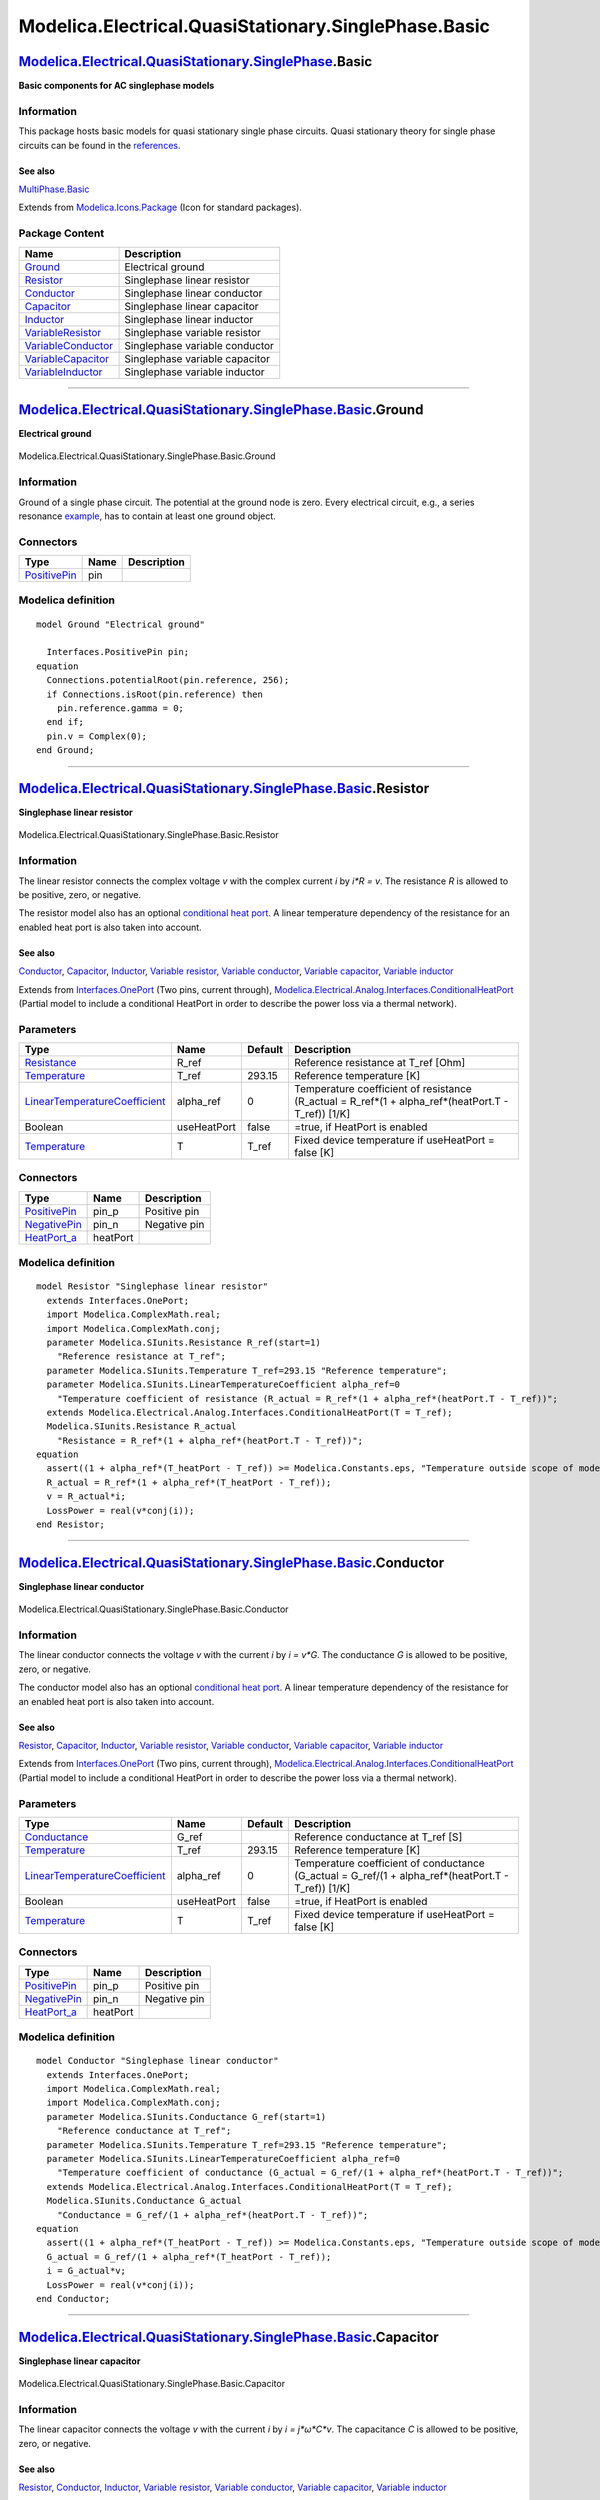 =====================================================
Modelica.Electrical.QuasiStationary.SinglePhase.Basic
=====================================================

`Modelica.Electrical.QuasiStationary.SinglePhase <Modelica_Electrical_QuasiStationary_SinglePhase.html#Modelica.Electrical.QuasiStationary.SinglePhase>`_.Basic
---------------------------------------------------------------------------------------------------------------------------------------------------------------

**Basic components for AC singlephase models**

Information
~~~~~~~~~~~

::

This package hosts basic models for quasi stationary single phase
circuits. Quasi stationary theory for single phase circuits can be found
in the
`references <Modelica_Electrical_QuasiStationary_UsersGuide.html#Modelica.Electrical.QuasiStationary.UsersGuide.References>`_.

See also
^^^^^^^^

`MultiPhase.Basic <Modelica_Electrical_QuasiStationary_MultiPhase_Basic.html#Modelica.Electrical.QuasiStationary.MultiPhase.Basic>`_

::

Extends from
`Modelica.Icons.Package <Modelica_Icons_Package.html#Modelica.Icons.Package>`_
(Icon for standard packages).

Package Content
~~~~~~~~~~~~~~~

+---------------------------------------------------------------------------------------------------------------------------------------------------------------------------------------------------------------------------------------+----------------------------------+
| Name                                                                                                                                                                                                                                  | Description                      |
+=======================================================================================================================================================================================================================================+==================================+
| |image9| `Ground <Modelica_Electrical_QuasiStationary_SinglePhase_Basic.html#Modelica.Electrical.QuasiStationary.SinglePhase.Basic.Ground>`_                                                                                          | Electrical ground                |
+---------------------------------------------------------------------------------------------------------------------------------------------------------------------------------------------------------------------------------------+----------------------------------+
| |image10| `Resistor <Modelica_Electrical_QuasiStationary_SinglePhase_Basic.html#Modelica.Electrical.QuasiStationary.SinglePhase.Basic.Resistor>`_                                                                                     | Singlephase linear resistor      |
+---------------------------------------------------------------------------------------------------------------------------------------------------------------------------------------------------------------------------------------+----------------------------------+
| |image11| `Conductor <Modelica_Electrical_QuasiStationary_SinglePhase_Basic.html#Modelica.Electrical.QuasiStationary.SinglePhase.Basic.Conductor>`_                                                                                   | Singlephase linear conductor     |
+---------------------------------------------------------------------------------------------------------------------------------------------------------------------------------------------------------------------------------------+----------------------------------+
| |image12| `Capacitor <Modelica_Electrical_QuasiStationary_SinglePhase_Basic.html#Modelica.Electrical.QuasiStationary.SinglePhase.Basic.Capacitor>`_                                                                                   | Singlephase linear capacitor     |
+---------------------------------------------------------------------------------------------------------------------------------------------------------------------------------------------------------------------------------------+----------------------------------+
| |image13| `Inductor <Modelica_Electrical_QuasiStationary_SinglePhase_Basic.html#Modelica.Electrical.QuasiStationary.SinglePhase.Basic.Inductor>`_                                                                                     | Singlephase linear inductor      |
+---------------------------------------------------------------------------------------------------------------------------------------------------------------------------------------------------------------------------------------+----------------------------------+
| |image14| `VariableResistor <Modelica_Electrical_QuasiStationary_SinglePhase_Basic.html#Modelica.Electrical.QuasiStationary.SinglePhase.Basic.VariableResistor>`_                                                                     | Singlephase variable resistor    |
+---------------------------------------------------------------------------------------------------------------------------------------------------------------------------------------------------------------------------------------+----------------------------------+
| |image15| `VariableConductor <Modelica_Electrical_QuasiStationary_SinglePhase_Basic.html#Modelica.Electrical.QuasiStationary.SinglePhase.Basic.VariableConductor>`_                                                                   | Singlephase variable conductor   |
+---------------------------------------------------------------------------------------------------------------------------------------------------------------------------------------------------------------------------------------+----------------------------------+
| |image16| `VariableCapacitor <Modelica_Electrical_QuasiStationary_SinglePhase_Basic.html#Modelica.Electrical.QuasiStationary.SinglePhase.Basic.VariableCapacitor>`_                                                                   | Singlephase variable capacitor   |
+---------------------------------------------------------------------------------------------------------------------------------------------------------------------------------------------------------------------------------------+----------------------------------+
| |image17| `VariableInductor <Modelica_Electrical_QuasiStationary_SinglePhase_Basic.html#Modelica.Electrical.QuasiStationary.SinglePhase.Basic.VariableInductor>`_                                                                     | Singlephase variable inductor    |
+---------------------------------------------------------------------------------------------------------------------------------------------------------------------------------------------------------------------------------------+----------------------------------+

--------------

|image18| `Modelica.Electrical.QuasiStationary.SinglePhase.Basic <Modelica_Electrical_QuasiStationary_SinglePhase_Basic.html#Modelica.Electrical.QuasiStationary.SinglePhase.Basic>`_.Ground
--------------------------------------------------------------------------------------------------------------------------------------------------------------------------------------------

**Electrical ground**

.. figure:: Modelica.Electrical.QuasiStationary.SinglePhase.Basic.GroundD.png
   :align: center
   :alt: Modelica.Electrical.QuasiStationary.SinglePhase.Basic.Ground

   Modelica.Electrical.QuasiStationary.SinglePhase.Basic.Ground

Information
~~~~~~~~~~~

::

Ground of a single phase circuit. The potential at the ground node is
zero. Every electrical circuit, e.g., a series resonance
`example <Modelica_Electrical_QuasiStationary_SinglePhase_Examples.html#Modelica.Electrical.QuasiStationary.SinglePhase.Examples.SeriesResonance>`_,
has to contain at least one ground object.

::

Connectors
~~~~~~~~~~

+-----------------------------------------------------------------------------------------------------------------------------------------------------------+--------+---------------+
| Type                                                                                                                                                      | Name   | Description   |
+===========================================================================================================================================================+========+===============+
| `PositivePin <Modelica_Electrical_QuasiStationary_SinglePhase_Interfaces.html#Modelica.Electrical.QuasiStationary.SinglePhase.Interfaces.PositivePin>`_   | pin    |               |
+-----------------------------------------------------------------------------------------------------------------------------------------------------------+--------+---------------+

Modelica definition
~~~~~~~~~~~~~~~~~~~

::

    model Ground "Electrical ground"

      Interfaces.PositivePin pin;
    equation 
      Connections.potentialRoot(pin.reference, 256);
      if Connections.isRoot(pin.reference) then
        pin.reference.gamma = 0;
      end if;
      pin.v = Complex(0);
    end Ground;

--------------

|image19| `Modelica.Electrical.QuasiStationary.SinglePhase.Basic <Modelica_Electrical_QuasiStationary_SinglePhase_Basic.html#Modelica.Electrical.QuasiStationary.SinglePhase.Basic>`_.Resistor
----------------------------------------------------------------------------------------------------------------------------------------------------------------------------------------------

**Singlephase linear resistor**

.. figure:: Modelica.Electrical.QuasiStationary.SinglePhase.Basic.ResistorD.png
   :align: center
   :alt: Modelica.Electrical.QuasiStationary.SinglePhase.Basic.Resistor

   Modelica.Electrical.QuasiStationary.SinglePhase.Basic.Resistor

Information
~~~~~~~~~~~

::

The linear resistor connects the complex voltage *v* with the complex
current *i* by *i\*R = v*. The resistance *R* is allowed to be positive,
zero, or negative.

The resistor model also has an optional `conditional heat
port <Modelica_Electrical_Analog_Interfaces.html#Modelica.Electrical.Analog.Interfaces.ConditionalHeatPort>`_.
A linear temperature dependency of the resistance for an enabled heat
port is also taken into account.

See also
^^^^^^^^

`Conductor <Modelica_Electrical_QuasiStationary_SinglePhase_Basic.html#Modelica.Electrical.QuasiStationary.SinglePhase.Basic.Conductor>`_,
`Capacitor <Modelica_Electrical_QuasiStationary_SinglePhase_Basic.html#Modelica.Electrical.QuasiStationary.SinglePhase.Basic.Capacitor>`_,
`Inductor <Modelica_Electrical_QuasiStationary_SinglePhase_Basic.html#Modelica.Electrical.QuasiStationary.SinglePhase.Basic.Inductor>`_,
`Variable
resistor <Modelica_Electrical_QuasiStationary_SinglePhase_Basic.html#Modelica.Electrical.QuasiStationary.SinglePhase.Basic.VariableResistor>`_,
`Variable
conductor <Modelica_Electrical_QuasiStationary_SinglePhase_Basic.html#Modelica.Electrical.QuasiStationary.SinglePhase.Basic.VariableConductor>`_,
`Variable
capacitor <Modelica_Electrical_QuasiStationary_SinglePhase_Basic.html#Modelica.Electrical.QuasiStationary.SinglePhase.Basic.VariableCapacitor>`_,
`Variable
inductor <Modelica_Electrical_QuasiStationary_SinglePhase_Basic.html#Modelica.Electrical.QuasiStationary.SinglePhase.Basic.VariableInductor>`_

::

Extends from
`Interfaces.OnePort <Modelica_Electrical_QuasiStationary_SinglePhase_Interfaces.html#Modelica.Electrical.QuasiStationary.SinglePhase.Interfaces.OnePort>`_
(Two pins, current through),
`Modelica.Electrical.Analog.Interfaces.ConditionalHeatPort <Modelica_Electrical_Analog_Interfaces.html#Modelica.Electrical.Analog.Interfaces.ConditionalHeatPort>`_
(Partial model to include a conditional HeatPort in order to describe
the power loss via a thermal network).

Parameters
~~~~~~~~~~

+---------------------------------------------------------------------------------------------------------+---------------+-----------+------------------------------------------------------------------------------------------------------------+
| Type                                                                                                    | Name          | Default   | Description                                                                                                |
+=========================================================================================================+===============+===========+============================================================================================================+
| `Resistance <Modelica_SIunits.html#Modelica.SIunits.Resistance>`_                                       | R\_ref        |           | Reference resistance at T\_ref [Ohm]                                                                       |
+---------------------------------------------------------------------------------------------------------+---------------+-----------+------------------------------------------------------------------------------------------------------------+
| `Temperature <Modelica_SIunits.html#Modelica.SIunits.Temperature>`_                                     | T\_ref        | 293.15    | Reference temperature [K]                                                                                  |
+---------------------------------------------------------------------------------------------------------+---------------+-----------+------------------------------------------------------------------------------------------------------------+
| `LinearTemperatureCoefficient <Modelica_SIunits.html#Modelica.SIunits.LinearTemperatureCoefficient>`_   | alpha\_ref    | 0         | Temperature coefficient of resistance (R\_actual = R\_ref\*(1 + alpha\_ref\*(heatPort.T - T\_ref)) [1/K]   |
+---------------------------------------------------------------------------------------------------------+---------------+-----------+------------------------------------------------------------------------------------------------------------+
| Boolean                                                                                                 | useHeatPort   | false     | =true, if HeatPort is enabled                                                                              |
+---------------------------------------------------------------------------------------------------------+---------------+-----------+------------------------------------------------------------------------------------------------------------+
| `Temperature <Modelica_SIunits.html#Modelica.SIunits.Temperature>`_                                     | T             | T\_ref    | Fixed device temperature if useHeatPort = false [K]                                                        |
+---------------------------------------------------------------------------------------------------------+---------------+-----------+------------------------------------------------------------------------------------------------------------+

Connectors
~~~~~~~~~~

+-----------------------------------------------------------------------------------------------------------------------------------------------------------+------------+----------------+
| Type                                                                                                                                                      | Name       | Description    |
+===========================================================================================================================================================+============+================+
| `PositivePin <Modelica_Electrical_QuasiStationary_SinglePhase_Interfaces.html#Modelica.Electrical.QuasiStationary.SinglePhase.Interfaces.PositivePin>`_   | pin\_p     | Positive pin   |
+-----------------------------------------------------------------------------------------------------------------------------------------------------------+------------+----------------+
| `NegativePin <Modelica_Electrical_QuasiStationary_SinglePhase_Interfaces.html#Modelica.Electrical.QuasiStationary.SinglePhase.Interfaces.NegativePin>`_   | pin\_n     | Negative pin   |
+-----------------------------------------------------------------------------------------------------------------------------------------------------------+------------+----------------+
| `HeatPort\_a <Modelica_Thermal_HeatTransfer_Interfaces.html#Modelica.Thermal.HeatTransfer.Interfaces.HeatPort_a>`_                                        | heatPort   |                |
+-----------------------------------------------------------------------------------------------------------------------------------------------------------+------------+----------------+

Modelica definition
~~~~~~~~~~~~~~~~~~~

::

    model Resistor "Singlephase linear resistor"
      extends Interfaces.OnePort;
      import Modelica.ComplexMath.real;
      import Modelica.ComplexMath.conj;
      parameter Modelica.SIunits.Resistance R_ref(start=1) 
        "Reference resistance at T_ref";
      parameter Modelica.SIunits.Temperature T_ref=293.15 "Reference temperature";
      parameter Modelica.SIunits.LinearTemperatureCoefficient alpha_ref=0 
        "Temperature coefficient of resistance (R_actual = R_ref*(1 + alpha_ref*(heatPort.T - T_ref))";
      extends Modelica.Electrical.Analog.Interfaces.ConditionalHeatPort(T = T_ref);
      Modelica.SIunits.Resistance R_actual 
        "Resistance = R_ref*(1 + alpha_ref*(heatPort.T - T_ref))";
    equation 
      assert((1 + alpha_ref*(T_heatPort - T_ref)) >= Modelica.Constants.eps, "Temperature outside scope of model!");
      R_actual = R_ref*(1 + alpha_ref*(T_heatPort - T_ref));
      v = R_actual*i;
      LossPower = real(v*conj(i));
    end Resistor;

--------------

|image20| `Modelica.Electrical.QuasiStationary.SinglePhase.Basic <Modelica_Electrical_QuasiStationary_SinglePhase_Basic.html#Modelica.Electrical.QuasiStationary.SinglePhase.Basic>`_.Conductor
-----------------------------------------------------------------------------------------------------------------------------------------------------------------------------------------------

**Singlephase linear conductor**

.. figure:: Modelica.Electrical.QuasiStationary.SinglePhase.Basic.ResistorD.png
   :align: center
   :alt: Modelica.Electrical.QuasiStationary.SinglePhase.Basic.Conductor

   Modelica.Electrical.QuasiStationary.SinglePhase.Basic.Conductor

Information
~~~~~~~~~~~

::

The linear conductor connects the voltage *v* with the current *i* by *i
= v\*G*. The conductance *G* is allowed to be positive, zero, or
negative.

The conductor model also has an optional `conditional heat
port <Modelica_Electrical_Analog_Interfaces.html#Modelica.Electrical.Analog.Interfaces.ConditionalHeatPort>`_.
A linear temperature dependency of the resistance for an enabled heat
port is also taken into account.

See also
^^^^^^^^

`Resistor <Modelica_Electrical_QuasiStationary_SinglePhase_Basic.html#Modelica.Electrical.QuasiStationary.SinglePhase.Basic.Resistor>`_,
`Capacitor <Modelica_Electrical_QuasiStationary_SinglePhase_Basic.html#Modelica.Electrical.QuasiStationary.SinglePhase.Basic.Capacitor>`_,
`Inductor <Modelica_Electrical_QuasiStationary_SinglePhase_Basic.html#Modelica.Electrical.QuasiStationary.SinglePhase.Basic.Inductor>`_,
`Variable
resistor <Modelica_Electrical_QuasiStationary_SinglePhase_Basic.html#Modelica.Electrical.QuasiStationary.SinglePhase.Basic.VariableResistor>`_,
`Variable
conductor <Modelica_Electrical_QuasiStationary_SinglePhase_Basic.html#Modelica.Electrical.QuasiStationary.SinglePhase.Basic.VariableConductor>`_,
`Variable
capacitor <Modelica_Electrical_QuasiStationary_SinglePhase_Basic.html#Modelica.Electrical.QuasiStationary.SinglePhase.Basic.VariableCapacitor>`_,
`Variable
inductor <Modelica_Electrical_QuasiStationary_SinglePhase_Basic.html#Modelica.Electrical.QuasiStationary.SinglePhase.Basic.VariableInductor>`_

::

Extends from
`Interfaces.OnePort <Modelica_Electrical_QuasiStationary_SinglePhase_Interfaces.html#Modelica.Electrical.QuasiStationary.SinglePhase.Interfaces.OnePort>`_
(Two pins, current through),
`Modelica.Electrical.Analog.Interfaces.ConditionalHeatPort <Modelica_Electrical_Analog_Interfaces.html#Modelica.Electrical.Analog.Interfaces.ConditionalHeatPort>`_
(Partial model to include a conditional HeatPort in order to describe
the power loss via a thermal network).

Parameters
~~~~~~~~~~

+---------------------------------------------------------------------------------------------------------+---------------+-----------+------------------------------------------------------------------------------------------------------------+
| Type                                                                                                    | Name          | Default   | Description                                                                                                |
+=========================================================================================================+===============+===========+============================================================================================================+
| `Conductance <Modelica_SIunits.html#Modelica.SIunits.Conductance>`_                                     | G\_ref        |           | Reference conductance at T\_ref [S]                                                                        |
+---------------------------------------------------------------------------------------------------------+---------------+-----------+------------------------------------------------------------------------------------------------------------+
| `Temperature <Modelica_SIunits.html#Modelica.SIunits.Temperature>`_                                     | T\_ref        | 293.15    | Reference temperature [K]                                                                                  |
+---------------------------------------------------------------------------------------------------------+---------------+-----------+------------------------------------------------------------------------------------------------------------+
| `LinearTemperatureCoefficient <Modelica_SIunits.html#Modelica.SIunits.LinearTemperatureCoefficient>`_   | alpha\_ref    | 0         | Temperature coefficient of conductance (G\_actual = G\_ref/(1 + alpha\_ref\*(heatPort.T - T\_ref)) [1/K]   |
+---------------------------------------------------------------------------------------------------------+---------------+-----------+------------------------------------------------------------------------------------------------------------+
| Boolean                                                                                                 | useHeatPort   | false     | =true, if HeatPort is enabled                                                                              |
+---------------------------------------------------------------------------------------------------------+---------------+-----------+------------------------------------------------------------------------------------------------------------+
| `Temperature <Modelica_SIunits.html#Modelica.SIunits.Temperature>`_                                     | T             | T\_ref    | Fixed device temperature if useHeatPort = false [K]                                                        |
+---------------------------------------------------------------------------------------------------------+---------------+-----------+------------------------------------------------------------------------------------------------------------+

Connectors
~~~~~~~~~~

+-----------------------------------------------------------------------------------------------------------------------------------------------------------+------------+----------------+
| Type                                                                                                                                                      | Name       | Description    |
+===========================================================================================================================================================+============+================+
| `PositivePin <Modelica_Electrical_QuasiStationary_SinglePhase_Interfaces.html#Modelica.Electrical.QuasiStationary.SinglePhase.Interfaces.PositivePin>`_   | pin\_p     | Positive pin   |
+-----------------------------------------------------------------------------------------------------------------------------------------------------------+------------+----------------+
| `NegativePin <Modelica_Electrical_QuasiStationary_SinglePhase_Interfaces.html#Modelica.Electrical.QuasiStationary.SinglePhase.Interfaces.NegativePin>`_   | pin\_n     | Negative pin   |
+-----------------------------------------------------------------------------------------------------------------------------------------------------------+------------+----------------+
| `HeatPort\_a <Modelica_Thermal_HeatTransfer_Interfaces.html#Modelica.Thermal.HeatTransfer.Interfaces.HeatPort_a>`_                                        | heatPort   |                |
+-----------------------------------------------------------------------------------------------------------------------------------------------------------+------------+----------------+

Modelica definition
~~~~~~~~~~~~~~~~~~~

::

    model Conductor "Singlephase linear conductor"
      extends Interfaces.OnePort;
      import Modelica.ComplexMath.real;
      import Modelica.ComplexMath.conj;
      parameter Modelica.SIunits.Conductance G_ref(start=1) 
        "Reference conductance at T_ref";
      parameter Modelica.SIunits.Temperature T_ref=293.15 "Reference temperature";
      parameter Modelica.SIunits.LinearTemperatureCoefficient alpha_ref=0 
        "Temperature coefficient of conductance (G_actual = G_ref/(1 + alpha_ref*(heatPort.T - T_ref))";
      extends Modelica.Electrical.Analog.Interfaces.ConditionalHeatPort(T = T_ref);
      Modelica.SIunits.Conductance G_actual 
        "Conductance = G_ref/(1 + alpha_ref*(heatPort.T - T_ref))";
    equation 
      assert((1 + alpha_ref*(T_heatPort - T_ref)) >= Modelica.Constants.eps, "Temperature outside scope of model!");
      G_actual = G_ref/(1 + alpha_ref*(T_heatPort - T_ref));
      i = G_actual*v;
      LossPower = real(v*conj(i));
    end Conductor;

--------------

|image21| `Modelica.Electrical.QuasiStationary.SinglePhase.Basic <Modelica_Electrical_QuasiStationary_SinglePhase_Basic.html#Modelica.Electrical.QuasiStationary.SinglePhase.Basic>`_.Capacitor
-----------------------------------------------------------------------------------------------------------------------------------------------------------------------------------------------

**Singlephase linear capacitor**

.. figure:: Modelica.Electrical.QuasiStationary.SinglePhase.Basic.CapacitorD.png
   :align: center
   :alt: Modelica.Electrical.QuasiStationary.SinglePhase.Basic.Capacitor

   Modelica.Electrical.QuasiStationary.SinglePhase.Basic.Capacitor

Information
~~~~~~~~~~~

::

The linear capacitor connects the voltage *v* with the current *i* by *i
= j\*ω\*C\*v*. The capacitance *C* is allowed to be positive, zero, or
negative.

See also
^^^^^^^^

`Resistor <Modelica_Electrical_QuasiStationary_SinglePhase_Basic.html#Modelica.Electrical.QuasiStationary.SinglePhase.Basic.Resistor>`_,
`Conductor <Modelica_Electrical_QuasiStationary_SinglePhase_Basic.html#Modelica.Electrical.QuasiStationary.SinglePhase.Basic.Conductor>`_,
`Inductor <Modelica_Electrical_QuasiStationary_SinglePhase_Basic.html#Modelica.Electrical.QuasiStationary.SinglePhase.Basic.Inductor>`_,
`Variable
resistor <Modelica_Electrical_QuasiStationary_SinglePhase_Basic.html#Modelica.Electrical.QuasiStationary.SinglePhase.Basic.VariableResistor>`_,
`Variable
conductor <Modelica_Electrical_QuasiStationary_SinglePhase_Basic.html#Modelica.Electrical.QuasiStationary.SinglePhase.Basic.VariableConductor>`_,
`Variable
capacitor <Modelica_Electrical_QuasiStationary_SinglePhase_Basic.html#Modelica.Electrical.QuasiStationary.SinglePhase.Basic.VariableCapacitor>`_,
`Variable
inductor <Modelica_Electrical_QuasiStationary_SinglePhase_Basic.html#Modelica.Electrical.QuasiStationary.SinglePhase.Basic.VariableInductor>`_

::

Extends from
`Interfaces.OnePort <Modelica_Electrical_QuasiStationary_SinglePhase_Interfaces.html#Modelica.Electrical.QuasiStationary.SinglePhase.Interfaces.OnePort>`_
(Two pins, current through).

Parameters
~~~~~~~~~~

+-----------------------------------------------------------------------+--------+-----------+-------------------+
| Type                                                                  | Name   | Default   | Description       |
+=======================================================================+========+===========+===================+
| `Capacitance <Modelica_SIunits.html#Modelica.SIunits.Capacitance>`_   | C      |           | Capacitance [F]   |
+-----------------------------------------------------------------------+--------+-----------+-------------------+

Connectors
~~~~~~~~~~

+-----------------------------------------------------------------------------------------------------------------------------------------------------------+----------+----------------+
| Type                                                                                                                                                      | Name     | Description    |
+===========================================================================================================================================================+==========+================+
| `PositivePin <Modelica_Electrical_QuasiStationary_SinglePhase_Interfaces.html#Modelica.Electrical.QuasiStationary.SinglePhase.Interfaces.PositivePin>`_   | pin\_p   | Positive pin   |
+-----------------------------------------------------------------------------------------------------------------------------------------------------------+----------+----------------+
| `NegativePin <Modelica_Electrical_QuasiStationary_SinglePhase_Interfaces.html#Modelica.Electrical.QuasiStationary.SinglePhase.Interfaces.NegativePin>`_   | pin\_n   | Negative pin   |
+-----------------------------------------------------------------------------------------------------------------------------------------------------------+----------+----------------+

Modelica definition
~~~~~~~~~~~~~~~~~~~

::

    model Capacitor "Singlephase linear capacitor"
      extends Interfaces.OnePort;
      import Modelica.ComplexMath.j;
      parameter Modelica.SIunits.Capacitance C(start=1) "Capacitance";
    equation 
      i = j*omega*C*v;
    end Capacitor;

--------------

|image22| `Modelica.Electrical.QuasiStationary.SinglePhase.Basic <Modelica_Electrical_QuasiStationary_SinglePhase_Basic.html#Modelica.Electrical.QuasiStationary.SinglePhase.Basic>`_.Inductor
----------------------------------------------------------------------------------------------------------------------------------------------------------------------------------------------

**Singlephase linear inductor**

.. figure:: Modelica.Electrical.QuasiStationary.SinglePhase.Basic.CapacitorD.png
   :align: center
   :alt: Modelica.Electrical.QuasiStationary.SinglePhase.Basic.Inductor

   Modelica.Electrical.QuasiStationary.SinglePhase.Basic.Inductor

Information
~~~~~~~~~~~

::

The linear inductor connects the voltage *v* with the current *i* by *v
= j\*ω\*L\*i*. The Inductance *L* is allowed to be positive, zero, or
negative.

See also
^^^^^^^^

`Resistor <Modelica_Electrical_QuasiStationary_SinglePhase_Basic.html#Modelica.Electrical.QuasiStationary.SinglePhase.Basic.Resistor>`_,
`Conductor <Modelica_Electrical_QuasiStationary_SinglePhase_Basic.html#Modelica.Electrical.QuasiStationary.SinglePhase.Basic.Conductor>`_,
`Capacitor <Modelica_Electrical_QuasiStationary_SinglePhase_Basic.html#Modelica.Electrical.QuasiStationary.SinglePhase.Basic.Capacitor>`_,
`Variable
resistor <Modelica_Electrical_QuasiStationary_SinglePhase_Basic.html#Modelica.Electrical.QuasiStationary.SinglePhase.Basic.VariableResistor>`_,
`Variable
conductor <Modelica_Electrical_QuasiStationary_SinglePhase_Basic.html#Modelica.Electrical.QuasiStationary.SinglePhase.Basic.VariableConductor>`_,
`Variable
capacitor <Modelica_Electrical_QuasiStationary_SinglePhase_Basic.html#Modelica.Electrical.QuasiStationary.SinglePhase.Basic.VariableCapacitor>`_,
`Variable
inductor <Modelica_Electrical_QuasiStationary_SinglePhase_Basic.html#Modelica.Electrical.QuasiStationary.SinglePhase.Basic.VariableInductor>`_

::

Extends from
`Interfaces.OnePort <Modelica_Electrical_QuasiStationary_SinglePhase_Interfaces.html#Modelica.Electrical.QuasiStationary.SinglePhase.Interfaces.OnePort>`_
(Two pins, current through).

Parameters
~~~~~~~~~~

+---------------------------------------------------------------------+--------+-----------+------------------+
| Type                                                                | Name   | Default   | Description      |
+=====================================================================+========+===========+==================+
| `Inductance <Modelica_SIunits.html#Modelica.SIunits.Inductance>`_   | L      |           | Inductance [H]   |
+---------------------------------------------------------------------+--------+-----------+------------------+

Connectors
~~~~~~~~~~

+-----------------------------------------------------------------------------------------------------------------------------------------------------------+----------+----------------+
| Type                                                                                                                                                      | Name     | Description    |
+===========================================================================================================================================================+==========+================+
| `PositivePin <Modelica_Electrical_QuasiStationary_SinglePhase_Interfaces.html#Modelica.Electrical.QuasiStationary.SinglePhase.Interfaces.PositivePin>`_   | pin\_p   | Positive pin   |
+-----------------------------------------------------------------------------------------------------------------------------------------------------------+----------+----------------+
| `NegativePin <Modelica_Electrical_QuasiStationary_SinglePhase_Interfaces.html#Modelica.Electrical.QuasiStationary.SinglePhase.Interfaces.NegativePin>`_   | pin\_n   | Negative pin   |
+-----------------------------------------------------------------------------------------------------------------------------------------------------------+----------+----------------+

Modelica definition
~~~~~~~~~~~~~~~~~~~

::

    model Inductor "Singlephase linear inductor"
      extends Interfaces.OnePort;
      import Modelica.ComplexMath.j;
      parameter Modelica.SIunits.Inductance L(start=1) "Inductance";
    equation 
      v = j*omega*L*i;
    end Inductor;

--------------

|image23| `Modelica.Electrical.QuasiStationary.SinglePhase.Basic <Modelica_Electrical_QuasiStationary_SinglePhase_Basic.html#Modelica.Electrical.QuasiStationary.SinglePhase.Basic>`_.VariableResistor
------------------------------------------------------------------------------------------------------------------------------------------------------------------------------------------------------

**Singlephase variable resistor**

.. figure:: Modelica.Electrical.QuasiStationary.SinglePhase.Basic.VariableResistorD.png
   :align: center
   :alt: Modelica.Electrical.QuasiStationary.SinglePhase.Basic.VariableResistor

   Modelica.Electrical.QuasiStationary.SinglePhase.Basic.VariableResistor

Information
~~~~~~~~~~~

::

The linear resistor connects the voltage *v* with the current *i* by
*i\*R = v*. The resistance *R* is given as input signal.

The variable resistor model also has an optional `conditional heat
port <Modelica_Electrical_Analog_Interfaces.html#Modelica.Electrical.Analog.Interfaces.ConditionalHeatPort>`_.
A linear temperature dependency of the resistance for an enabled heat
port is also taken into account.

Note
^^^^

A zero crossing of the R signal could cause singularities due to the
actual structure of the connected network.

The variable resistor model also has an optional `conditional heat
port <Modelica_Electrical_Analog_Interfaces.html#Modelica.Electrical.Analog.Interfaces.ConditionalHeatPort>`_.
A linear temperature dependency of the resistance for an enabled heat
port is also taken into account.

See also
^^^^^^^^

`Resistor <Modelica_Electrical_QuasiStationary_SinglePhase_Basic.html#Modelica.Electrical.QuasiStationary.SinglePhase.Basic.Resistor>`_,
`Conductor <Modelica_Electrical_QuasiStationary_SinglePhase_Basic.html#Modelica.Electrical.QuasiStationary.SinglePhase.Basic.Conductor>`_,
`Capacitor <Modelica_Electrical_QuasiStationary_SinglePhase_Basic.html#Modelica.Electrical.QuasiStationary.SinglePhase.Basic.Capacitor>`_,
`Inductor <Modelica_Electrical_QuasiStationary_SinglePhase_Basic.html#Modelica.Electrical.QuasiStationary.SinglePhase.Basic.Inductor>`_,
`Variable
conductor <Modelica_Electrical_QuasiStationary_SinglePhase_Basic.html#Modelica.Electrical.QuasiStationary.SinglePhase.Basic.VariableConductor>`_,
`Variable
capacitor <Modelica_Electrical_QuasiStationary_SinglePhase_Basic.html#Modelica.Electrical.QuasiStationary.SinglePhase.Basic.VariableCapacitor>`_,
`Variable
inductor <Modelica_Electrical_QuasiStationary_SinglePhase_Basic.html#Modelica.Electrical.QuasiStationary.SinglePhase.Basic.VariableInductor>`_

::

Extends from
`Interfaces.OnePort <Modelica_Electrical_QuasiStationary_SinglePhase_Interfaces.html#Modelica.Electrical.QuasiStationary.SinglePhase.Interfaces.OnePort>`_
(Two pins, current through),
`Modelica.Electrical.Analog.Interfaces.ConditionalHeatPort <Modelica_Electrical_Analog_Interfaces.html#Modelica.Electrical.Analog.Interfaces.ConditionalHeatPort>`_
(Partial model to include a conditional HeatPort in order to describe
the power loss via a thermal network).

Parameters
~~~~~~~~~~

+---------------------------------------------------------------------------------------------------------+---------------+-----------+------------------------------------------------------------------------------------------------------------+
| Type                                                                                                    | Name          | Default   | Description                                                                                                |
+=========================================================================================================+===============+===========+============================================================================================================+
| `Temperature <Modelica_SIunits.html#Modelica.SIunits.Temperature>`_                                     | T\_ref        | 293.15    | Reference temperature [K]                                                                                  |
+---------------------------------------------------------------------------------------------------------+---------------+-----------+------------------------------------------------------------------------------------------------------------+
| `LinearTemperatureCoefficient <Modelica_SIunits.html#Modelica.SIunits.LinearTemperatureCoefficient>`_   | alpha\_ref    | 0         | Temperature coefficient of resistance (R\_actual = R\_ref\*(1 + alpha\_ref\*(heatPort.T - T\_ref)) [1/K]   |
+---------------------------------------------------------------------------------------------------------+---------------+-----------+------------------------------------------------------------------------------------------------------------+
| Boolean                                                                                                 | useHeatPort   | false     | =true, if HeatPort is enabled                                                                              |
+---------------------------------------------------------------------------------------------------------+---------------+-----------+------------------------------------------------------------------------------------------------------------+
| `Temperature <Modelica_SIunits.html#Modelica.SIunits.Temperature>`_                                     | T             | T\_ref    | Fixed device temperature if useHeatPort = false [K]                                                        |
+---------------------------------------------------------------------------------------------------------+---------------+-----------+------------------------------------------------------------------------------------------------------------+

Connectors
~~~~~~~~~~

+-----------------------------------------------------------------------------------------------------------------------------------------------------------+------------+----------------+
| Type                                                                                                                                                      | Name       | Description    |
+===========================================================================================================================================================+============+================+
| `PositivePin <Modelica_Electrical_QuasiStationary_SinglePhase_Interfaces.html#Modelica.Electrical.QuasiStationary.SinglePhase.Interfaces.PositivePin>`_   | pin\_p     | Positive pin   |
+-----------------------------------------------------------------------------------------------------------------------------------------------------------+------------+----------------+
| `NegativePin <Modelica_Electrical_QuasiStationary_SinglePhase_Interfaces.html#Modelica.Electrical.QuasiStationary.SinglePhase.Interfaces.NegativePin>`_   | pin\_n     | Negative pin   |
+-----------------------------------------------------------------------------------------------------------------------------------------------------------+------------+----------------+
| `HeatPort\_a <Modelica_Thermal_HeatTransfer_Interfaces.html#Modelica.Thermal.HeatTransfer.Interfaces.HeatPort_a>`_                                        | heatPort   |                |
+-----------------------------------------------------------------------------------------------------------------------------------------------------------+------------+----------------+
| input `RealInput <Modelica_Blocks_Interfaces.html#Modelica.Blocks.Interfaces.RealInput>`_                                                                 | R\_ref     |                |
+-----------------------------------------------------------------------------------------------------------------------------------------------------------+------------+----------------+

Modelica definition
~~~~~~~~~~~~~~~~~~~

::

    model VariableResistor "Singlephase variable resistor"
      extends Interfaces.OnePort;
      import Modelica.ComplexMath.real;
      import Modelica.ComplexMath.conj;
      parameter Modelica.SIunits.Temperature T_ref=293.15 "Reference temperature";
      parameter Modelica.SIunits.LinearTemperatureCoefficient alpha_ref=0 
        "Temperature coefficient of resistance (R_actual = R_ref*(1 + alpha_ref*(heatPort.T - T_ref))";
      extends Modelica.Electrical.Analog.Interfaces.ConditionalHeatPort(T = T_ref);
      Modelica.SIunits.Resistance R_actual 
        "Resistance = R_ref*(1 + alpha_ref*(heatPort.T - T_ref))";
      Modelica.Blocks.Interfaces.RealInput R_ref;
    equation 
      assert((1 + alpha_ref*(T_heatPort - T_ref)) >= Modelica.Constants.eps, "Temperature outside scope of model!");
      R_actual = R_ref*(1 + alpha_ref*(T_heatPort - T_ref));
      v = R_actual*i;
      LossPower = real(v*conj(i));
    end VariableResistor;

--------------

|image24| `Modelica.Electrical.QuasiStationary.SinglePhase.Basic <Modelica_Electrical_QuasiStationary_SinglePhase_Basic.html#Modelica.Electrical.QuasiStationary.SinglePhase.Basic>`_.VariableConductor
-------------------------------------------------------------------------------------------------------------------------------------------------------------------------------------------------------

**Singlephase variable conductor**

.. figure:: Modelica.Electrical.QuasiStationary.SinglePhase.Basic.VariableConductorD.png
   :align: center
   :alt: Modelica.Electrical.QuasiStationary.SinglePhase.Basic.VariableConductor

   Modelica.Electrical.QuasiStationary.SinglePhase.Basic.VariableConductor

Information
~~~~~~~~~~~

::

The linear conductor connects the voltage *v* with the current *i* by *i
= G\*v*. The conductance *G* is given as input signal.

The variable conductor model also has an optional `conditional heat
port <Modelica_Electrical_Analog_Interfaces.html#Modelica.Electrical.Analog.Interfaces.ConditionalHeatPort>`_.
A linear temperature dependency of the resistance for an enabled heat
port is also taken into account.

See also
^^^^^^^^

`Resistor <Modelica_Electrical_QuasiStationary_SinglePhase_Basic.html#Modelica.Electrical.QuasiStationary.SinglePhase.Basic.Resistor>`_,
`Conductor <Modelica_Electrical_QuasiStationary_SinglePhase_Basic.html#Modelica.Electrical.QuasiStationary.SinglePhase.Basic.Conductor>`_,
`Capacitor <Modelica_Electrical_QuasiStationary_SinglePhase_Basic.html#Modelica.Electrical.QuasiStationary.SinglePhase.Basic.Capacitor>`_,
`Inductor <Modelica_Electrical_QuasiStationary_SinglePhase_Basic.html#Modelica.Electrical.QuasiStationary.SinglePhase.Basic.Inductor>`_,
`Variable
resistor <Modelica_Electrical_QuasiStationary_SinglePhase_Basic.html#Modelica.Electrical.QuasiStationary.SinglePhase.Basic.VariableResistor>`_,
`Variable
capacitor <Modelica_Electrical_QuasiStationary_SinglePhase_Basic.html#Modelica.Electrical.QuasiStationary.SinglePhase.Basic.VariableCapacitor>`_,
`Variable
inductor <Modelica_Electrical_QuasiStationary_SinglePhase_Basic.html#Modelica.Electrical.QuasiStationary.SinglePhase.Basic.VariableInductor>`_

::

Extends from
`Interfaces.OnePort <Modelica_Electrical_QuasiStationary_SinglePhase_Interfaces.html#Modelica.Electrical.QuasiStationary.SinglePhase.Interfaces.OnePort>`_
(Two pins, current through),
`Modelica.Electrical.Analog.Interfaces.ConditionalHeatPort <Modelica_Electrical_Analog_Interfaces.html#Modelica.Electrical.Analog.Interfaces.ConditionalHeatPort>`_
(Partial model to include a conditional HeatPort in order to describe
the power loss via a thermal network).

Parameters
~~~~~~~~~~

+---------------------------------------------------------------------------------------------------------+---------------+-----------+------------------------------------------------------------------------------------------------------------+
| Type                                                                                                    | Name          | Default   | Description                                                                                                |
+=========================================================================================================+===============+===========+============================================================================================================+
| `Temperature <Modelica_SIunits.html#Modelica.SIunits.Temperature>`_                                     | T\_ref        | 293.15    | Reference temperature [K]                                                                                  |
+---------------------------------------------------------------------------------------------------------+---------------+-----------+------------------------------------------------------------------------------------------------------------+
| `LinearTemperatureCoefficient <Modelica_SIunits.html#Modelica.SIunits.LinearTemperatureCoefficient>`_   | alpha\_ref    | 0         | Temperature coefficient of conductance (G\_actual = G\_ref/(1 + alpha\_ref\*(heatPort.T - T\_ref)) [1/K]   |
+---------------------------------------------------------------------------------------------------------+---------------+-----------+------------------------------------------------------------------------------------------------------------+
| Boolean                                                                                                 | useHeatPort   | false     | =true, if HeatPort is enabled                                                                              |
+---------------------------------------------------------------------------------------------------------+---------------+-----------+------------------------------------------------------------------------------------------------------------+
| `Temperature <Modelica_SIunits.html#Modelica.SIunits.Temperature>`_                                     | T             | T\_ref    | Fixed device temperature if useHeatPort = false [K]                                                        |
+---------------------------------------------------------------------------------------------------------+---------------+-----------+------------------------------------------------------------------------------------------------------------+

Connectors
~~~~~~~~~~

+-----------------------------------------------------------------------------------------------------------------------------------------------------------+------------+----------------+
| Type                                                                                                                                                      | Name       | Description    |
+===========================================================================================================================================================+============+================+
| `PositivePin <Modelica_Electrical_QuasiStationary_SinglePhase_Interfaces.html#Modelica.Electrical.QuasiStationary.SinglePhase.Interfaces.PositivePin>`_   | pin\_p     | Positive pin   |
+-----------------------------------------------------------------------------------------------------------------------------------------------------------+------------+----------------+
| `NegativePin <Modelica_Electrical_QuasiStationary_SinglePhase_Interfaces.html#Modelica.Electrical.QuasiStationary.SinglePhase.Interfaces.NegativePin>`_   | pin\_n     | Negative pin   |
+-----------------------------------------------------------------------------------------------------------------------------------------------------------+------------+----------------+
| `HeatPort\_a <Modelica_Thermal_HeatTransfer_Interfaces.html#Modelica.Thermal.HeatTransfer.Interfaces.HeatPort_a>`_                                        | heatPort   |                |
+-----------------------------------------------------------------------------------------------------------------------------------------------------------+------------+----------------+
| input `RealInput <Modelica_Blocks_Interfaces.html#Modelica.Blocks.Interfaces.RealInput>`_                                                                 | G\_ref     |                |
+-----------------------------------------------------------------------------------------------------------------------------------------------------------+------------+----------------+

Modelica definition
~~~~~~~~~~~~~~~~~~~

::

    model VariableConductor "Singlephase variable conductor"
      extends Interfaces.OnePort;
      import Modelica.ComplexMath.real;
      import Modelica.ComplexMath.conj;
      parameter Modelica.SIunits.Temperature T_ref=293.15 "Reference temperature";
      parameter Modelica.SIunits.LinearTemperatureCoefficient alpha_ref=0 
        "Temperature coefficient of conductance (G_actual = G_ref/(1 + alpha_ref*(heatPort.T - T_ref))";
      extends Modelica.Electrical.Analog.Interfaces.ConditionalHeatPort(T = T_ref);
      Modelica.SIunits.Conductance G_actual 
        "Conductance = G_ref/(1 + alpha_ref*(heatPort.T - T_ref))";
      Modelica.Blocks.Interfaces.RealInput G_ref;
    equation 
      assert((1 + alpha_ref*(T_heatPort - T_ref)) >= Modelica.Constants.eps, "Temperature outside scope of model!");
      G_actual = G_ref/(1 + alpha_ref*(T_heatPort - T_ref));
      i = G_actual*v;
      LossPower = real(v*conj(i));
    end VariableConductor;

--------------

|image25| `Modelica.Electrical.QuasiStationary.SinglePhase.Basic <Modelica_Electrical_QuasiStationary_SinglePhase_Basic.html#Modelica.Electrical.QuasiStationary.SinglePhase.Basic>`_.VariableCapacitor
-------------------------------------------------------------------------------------------------------------------------------------------------------------------------------------------------------

**Singlephase variable capacitor**

.. figure:: Modelica.Electrical.QuasiStationary.SinglePhase.Basic.VariableCapacitorD.png
   :align: center
   :alt: Modelica.Electrical.QuasiStationary.SinglePhase.Basic.VariableCapacitor

   Modelica.Electrical.QuasiStationary.SinglePhase.Basic.VariableCapacitor

Information
~~~~~~~~~~~

::

The linear capacitor connects the voltage *v* with the current *i* by *i
= j\*ω\*C\*v*. The capacitance *C* is given as input signal.

Note
^^^^

The abstraction of a variable capacitor at quasi stationary operation
assumes:
 |image26|.

See also
^^^^^^^^

`Resistor <Modelica_Electrical_QuasiStationary_SinglePhase_Basic.html#Modelica.Electrical.QuasiStationary.SinglePhase.Basic.Resistor>`_,
`Conductor <Modelica_Electrical_QuasiStationary_SinglePhase_Basic.html#Modelica.Electrical.QuasiStationary.SinglePhase.Basic.Conductor>`_,
`Capacitor <Modelica_Electrical_QuasiStationary_SinglePhase_Basic.html#Modelica.Electrical.QuasiStationary.SinglePhase.Basic.Capacitor>`_,
`Inductor <Modelica_Electrical_QuasiStationary_SinglePhase_Basic.html#Modelica.Electrical.QuasiStationary.SinglePhase.Basic.Inductor>`_,
`Variable
resistor <Modelica_Electrical_QuasiStationary_SinglePhase_Basic.html#Modelica.Electrical.QuasiStationary.SinglePhase.Basic.VariableResistor>`_,
`Variable
conductor <Modelica_Electrical_QuasiStationary_SinglePhase_Basic.html#Modelica.Electrical.QuasiStationary.SinglePhase.Basic.VariableConductor>`_,
`Variable
inductor <Modelica_Electrical_QuasiStationary_SinglePhase_Basic.html#Modelica.Electrical.QuasiStationary.SinglePhase.Basic.VariableInductor>`_

::

Extends from
`Interfaces.OnePort <Modelica_Electrical_QuasiStationary_SinglePhase_Interfaces.html#Modelica.Electrical.QuasiStationary.SinglePhase.Interfaces.OnePort>`_
(Two pins, current through).

Connectors
~~~~~~~~~~

+-----------------------------------------------------------------------------------------------------------------------------------------------------------+----------+----------------+
| Type                                                                                                                                                      | Name     | Description    |
+===========================================================================================================================================================+==========+================+
| `PositivePin <Modelica_Electrical_QuasiStationary_SinglePhase_Interfaces.html#Modelica.Electrical.QuasiStationary.SinglePhase.Interfaces.PositivePin>`_   | pin\_p   | Positive pin   |
+-----------------------------------------------------------------------------------------------------------------------------------------------------------+----------+----------------+
| `NegativePin <Modelica_Electrical_QuasiStationary_SinglePhase_Interfaces.html#Modelica.Electrical.QuasiStationary.SinglePhase.Interfaces.NegativePin>`_   | pin\_n   | Negative pin   |
+-----------------------------------------------------------------------------------------------------------------------------------------------------------+----------+----------------+
| input `RealInput <Modelica_Blocks_Interfaces.html#Modelica.Blocks.Interfaces.RealInput>`_                                                                 | C        |                |
+-----------------------------------------------------------------------------------------------------------------------------------------------------------+----------+----------------+

Modelica definition
~~~~~~~~~~~~~~~~~~~

::

    model VariableCapacitor "Singlephase variable capacitor"
      extends Interfaces.OnePort;
      import Modelica.ComplexMath.j;
      Modelica.Blocks.Interfaces.RealInput C;
    equation 
      i = j*omega*C*v;
    end VariableCapacitor;

--------------

|image27| `Modelica.Electrical.QuasiStationary.SinglePhase.Basic <Modelica_Electrical_QuasiStationary_SinglePhase_Basic.html#Modelica.Electrical.QuasiStationary.SinglePhase.Basic>`_.VariableInductor
------------------------------------------------------------------------------------------------------------------------------------------------------------------------------------------------------

**Singlephase variable inductor**

.. figure:: Modelica.Electrical.QuasiStationary.SinglePhase.Basic.VariableInductorD.png
   :align: center
   :alt: Modelica.Electrical.QuasiStationary.SinglePhase.Basic.VariableInductor

   Modelica.Electrical.QuasiStationary.SinglePhase.Basic.VariableInductor

Information
~~~~~~~~~~~

::

The linear inductor connects the branch voltage *v* with the branch
current *i* by *v = j\*ω\*L\*i*. The inductance *L* is given as input
signal.

Note
^^^^

The abstraction of a variable inductor at quasi stationary operation
assumes:
 |image28|

See also
^^^^^^^^

`Resistor <Modelica_Electrical_QuasiStationary_SinglePhase_Basic.html#Modelica.Electrical.QuasiStationary.SinglePhase.Basic.Resistor>`_,
`Conductor <Modelica_Electrical_QuasiStationary_SinglePhase_Basic.html#Modelica.Electrical.QuasiStationary.SinglePhase.Basic.Conductor>`_,
`Capacitor <Modelica_Electrical_QuasiStationary_SinglePhase_Basic.html#Modelica.Electrical.QuasiStationary.SinglePhase.Basic.Capacitor>`_,
`Inductor <Modelica_Electrical_QuasiStationary_SinglePhase_Basic.html#Modelica.Electrical.QuasiStationary.SinglePhase.Basic.Inductor>`_,
`Variable
resistor <Modelica_Electrical_QuasiStationary_SinglePhase_Basic.html#Modelica.Electrical.QuasiStationary.SinglePhase.Basic.VariableResistor>`_,
`Variable
conductor <Modelica_Electrical_QuasiStationary_SinglePhase_Basic.html#Modelica.Electrical.QuasiStationary.SinglePhase.Basic.VariableConductor>`_,
`Variable
capacitor <Modelica_Electrical_QuasiStationary_SinglePhase_Basic.html#Modelica.Electrical.QuasiStationary.SinglePhase.Basic.VariableCapacitor>`_

::

Extends from
`Interfaces.OnePort <Modelica_Electrical_QuasiStationary_SinglePhase_Interfaces.html#Modelica.Electrical.QuasiStationary.SinglePhase.Interfaces.OnePort>`_
(Two pins, current through).

Connectors
~~~~~~~~~~

+-----------------------------------------------------------------------------------------------------------------------------------------------------------+----------+----------------+
| Type                                                                                                                                                      | Name     | Description    |
+===========================================================================================================================================================+==========+================+
| `PositivePin <Modelica_Electrical_QuasiStationary_SinglePhase_Interfaces.html#Modelica.Electrical.QuasiStationary.SinglePhase.Interfaces.PositivePin>`_   | pin\_p   | Positive pin   |
+-----------------------------------------------------------------------------------------------------------------------------------------------------------+----------+----------------+
| `NegativePin <Modelica_Electrical_QuasiStationary_SinglePhase_Interfaces.html#Modelica.Electrical.QuasiStationary.SinglePhase.Interfaces.NegativePin>`_   | pin\_n   | Negative pin   |
+-----------------------------------------------------------------------------------------------------------------------------------------------------------+----------+----------------+
| input `RealInput <Modelica_Blocks_Interfaces.html#Modelica.Blocks.Interfaces.RealInput>`_                                                                 | L        |                |
+-----------------------------------------------------------------------------------------------------------------------------------------------------------+----------+----------------+

Modelica definition
~~~~~~~~~~~~~~~~~~~

::

    model VariableInductor "Singlephase variable inductor"
      extends Interfaces.OnePort;
      import Modelica.ComplexMath.j;
      Modelica.Blocks.Interfaces.RealInput L;
    equation 
      v = j*omega*L*i;
    end VariableInductor;

--------------

`Automatically generated <http://www.3ds.com/>`_ Fri Nov 12 16:29:23
2010.

.. |Modelica.Electrical.QuasiStationary.SinglePhase.Basic.Ground| image:: Modelica.Electrical.QuasiStationary.SinglePhase.Basic.GroundS.png
.. |Modelica.Electrical.QuasiStationary.SinglePhase.Basic.Resistor| image:: Modelica.Electrical.QuasiStationary.SinglePhase.Basic.ResistorS.png
.. |Modelica.Electrical.QuasiStationary.SinglePhase.Basic.Conductor| image:: Modelica.Electrical.QuasiStationary.SinglePhase.Basic.ResistorS.png
.. |Modelica.Electrical.QuasiStationary.SinglePhase.Basic.Capacitor| image:: Modelica.Electrical.QuasiStationary.SinglePhase.Basic.CapacitorS.png
.. |Modelica.Electrical.QuasiStationary.SinglePhase.Basic.Inductor| image:: Modelica.Electrical.QuasiStationary.SinglePhase.Basic.InductorS.png
.. |Modelica.Electrical.QuasiStationary.SinglePhase.Basic.VariableResistor| image:: Modelica.Electrical.QuasiStationary.SinglePhase.Basic.VariableResistorS.png
.. |Modelica.Electrical.QuasiStationary.SinglePhase.Basic.VariableConductor| image:: Modelica.Electrical.QuasiStationary.SinglePhase.Basic.VariableResistorS.png
.. |Modelica.Electrical.QuasiStationary.SinglePhase.Basic.VariableCapacitor| image:: Modelica.Electrical.QuasiStationary.SinglePhase.Basic.VariableCapacitorS.png
.. |Modelica.Electrical.QuasiStationary.SinglePhase.Basic.VariableInductor| image:: Modelica.Electrical.QuasiStationary.SinglePhase.Basic.VariableInductorS.png
.. |image9| image:: Modelica.Electrical.QuasiStationary.SinglePhase.Basic.GroundS.png
.. |image10| image:: Modelica.Electrical.QuasiStationary.SinglePhase.Basic.ResistorS.png
.. |image11| image:: Modelica.Electrical.QuasiStationary.SinglePhase.Basic.ResistorS.png
.. |image12| image:: Modelica.Electrical.QuasiStationary.SinglePhase.Basic.CapacitorS.png
.. |image13| image:: Modelica.Electrical.QuasiStationary.SinglePhase.Basic.InductorS.png
.. |image14| image:: Modelica.Electrical.QuasiStationary.SinglePhase.Basic.VariableResistorS.png
.. |image15| image:: Modelica.Electrical.QuasiStationary.SinglePhase.Basic.VariableResistorS.png
.. |image16| image:: Modelica.Electrical.QuasiStationary.SinglePhase.Basic.VariableCapacitorS.png
.. |image17| image:: Modelica.Electrical.QuasiStationary.SinglePhase.Basic.VariableInductorS.png
.. |image18| image:: Modelica.Electrical.QuasiStationary.SinglePhase.Basic.GroundI.png
.. |image19| image:: Modelica.Electrical.QuasiStationary.SinglePhase.Basic.ResistorI.png
.. |image20| image:: Modelica.Electrical.QuasiStationary.SinglePhase.Basic.ResistorI.png
.. |image21| image:: Modelica.Electrical.QuasiStationary.SinglePhase.Basic.CapacitorI.png
.. |image22| image:: Modelica.Electrical.QuasiStationary.SinglePhase.Basic.InductorI.png
.. |image23| image:: Modelica.Electrical.QuasiStationary.SinglePhase.Basic.VariableResistorI.png
.. |image24| image:: Modelica.Electrical.QuasiStationary.SinglePhase.Basic.VariableResistorI.png
.. |image25| image:: Modelica.Electrical.QuasiStationary.SinglePhase.Basic.VariableCapacitorI.png
.. |image26| image:: ../Resources/Images/Electrical/QuasiStationary/SinglePhase/Basic/dc_dt.png
.. |image27| image:: Modelica.Electrical.QuasiStationary.SinglePhase.Basic.VariableInductorI.png
.. |image28| image:: ../Resources/Images/Electrical/QuasiStationary/SinglePhase/Basic/dl_dt.png
